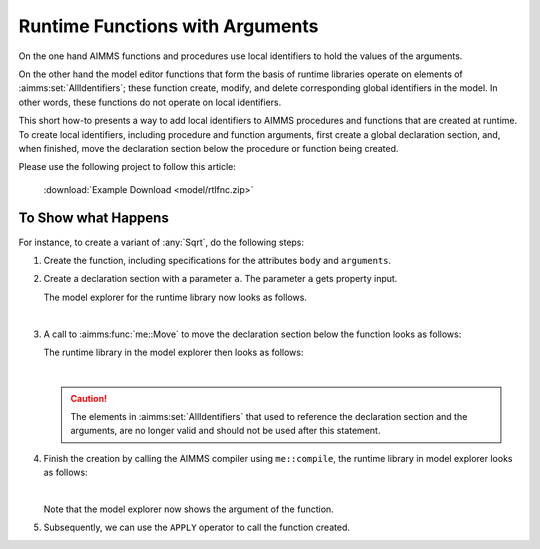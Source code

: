 Runtime Functions with Arguments
==================================

On the one hand AIMMS functions and procedures use local identifiers to hold the values of the arguments.

On the other hand the model editor functions that form the basis of runtime libraries operate on elements of :aimms:set:`AllIdentifiers`; 
these function create, modify, and delete corresponding global identifiers in the model. 
In other words, these functions do not operate on local identifiers.

This short how-to presents a way to add local identifiers to AIMMS procedures and functions that are created at runtime.
To create local identifiers, including procedure and function arguments, first create a global declaration section, 
and, when finished, move the declaration section below the procedure or function being created.

Please use the following project to follow this article:

    :download:`Example Download <model/rtlfnc.zip>`

To Show what Happens
----------------------

For instance, to create a variant of :any:`Sqrt`, do the following steps: 

#.  Create the function, including specifications for the attributes ``body`` and ``arguments``.  

#.  Create a declaration section with a parameter ``a``.  The parameter ``a`` gets property input.

    The model explorer for the runtime library now looks as follows.

    .. image:: images/before-decl-sec-move.png
        :align: center

    |

#.  A call to :aimms:func:`me::Move` to move the declaration section below the function looks as follows:

    .. code-block:: aimms
        :linenos:

        ! Now the trick: move the declaration section local to the function.
        if not me::Move(
                runtimeId :  ep_sqrtDeclLocalFunction, 
                parentId  :  ep_sqrtFunction, 
                pos       :  0) then
            raise error "Unable to move declaration section local to function: " + CurrentErrorMessage ;
        endif ;

    The runtime library in the model explorer then looks as follows:

    .. image:: images/after-decl-sec-move.png
        :align: center

    |

    .. caution:: The elements in :aimms:set:`AllIdentifiers` that used to reference the declaration section and the arguments, are no longer valid and should not be used after this statement.

#.  Finish the creation by calling the AIMMS compiler using ``me::compile``, the runtime library in model explorer looks as follows:

    .. image:: images/after-me-compile.png
        :align: center

    |

    Note that the model explorer now shows the argument of the function.

#.  Subsequently, we can use the ``APPLY`` operator to call the function created.

    .. code-block:: aimms
        :linenos:

        p_res := apply( ep_sqrtFunction, p_inp );


.. seealso::

    #.  `Runtime Libraries and the Model Edit Functions <https://documentation.aimms.com/language-reference/advanced-language-components/model-structure-and-modules/runtime-libraries-and-the-model-edit-functions.html>`_

    #.  Instead of using functions, use macros: :doc:`Use Formulas as Data <../131/131-Formulas-as-Data>`

        *   A call to a macro inside a constraint may involve variables.

        *   With functions, assignment statements, if-then-else, while loops, and for loops can be used.
